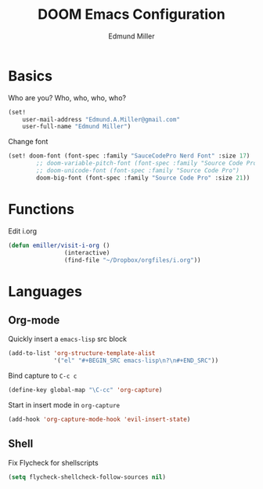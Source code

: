 #+TITLE: DOOM Emacs Configuration
#+AUTHOR: Edmund Miller
* Basics
Who are you?
Who, who, who, who?
#+BEGIN_SRC emacs-lisp
(set!
    user-mail-address "Edmund.A.Miller@gmail.com"
    user-full-name "Edmund Miller")
#+END_SRC
Change font
#+BEGIN_SRC emacs-lisp
(set! doom-font (font-spec :family "SauceCodePro Nerd Font" :size 17)
        ;; doom-variable-pitch-font (font-spec :family "Source Code Pro")
        ;; doom-unicode-font (font-spec :family "Source Code Pro")
        doom-big-font (font-spec :family "Source Code Pro" :size 21))
#+END_SRC
* Functions
Edit i.org
#+BEGIN_SRC emacs-lisp
(defun emiller/visit-i-org ()
				(interactive)
				(find-file "~/Dropbox/orgfiles/i.org"))
#+END_SRC
* Languages
** Org-mode
Quickly insert a =emacs-lisp= src block
#+BEGIN_SRC emacs-lisp
(add-to-list 'org-structure-template-alist
             '("el" "#+BEGIN_SRC emacs-lisp\n?\n#+END_SRC"))
#+END_SRC
Bind capture to =C-c c=
#+BEGIN_SRC emacs-lisp
(define-key global-map "\C-cc" 'org-capture)
#+END_SRC
Start in insert mode in =org-capture=
#+BEGIN_SRC emacs-lisp
(add-hook 'org-capture-mode-hook 'evil-insert-state)
#+END_SRC
** Shell
Fix Flycheck for shellscripts
#+BEGIN_SRC emacs-lisp
(setq flycheck-shellcheck-follow-sources nil)
#+END_SRC
